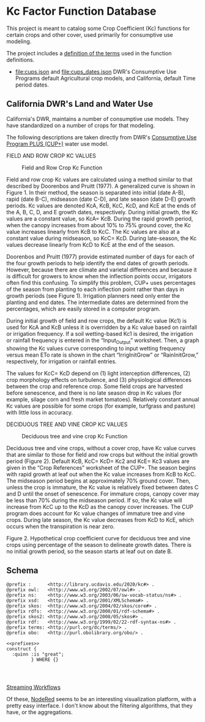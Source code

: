 * Kc Factor Function Database

  This project is meant to catalog some Crop Coefficient (Kc) functions for
  certain crops and other cover, used primarily for consumptive use modeling.

  The project includes a [[file:kc.ttl][definition of the terms]] used in the function definitions.

  - [[file:cups.json]] and [[file:cups_dates.json]] DWR's Consumptive Use Programs default Agricultural
    crop models, and California, default Time period dates.

** California DWR's Land and Water Use

  California's DWR, maintains a number of consumptive use models.  They have
  standardized on a number of crops for that modeling.

  The following descriptions are taken directly from DWR's [[https://water.ca.gov/Programs/Water-Use-And-Efficiency/Land-And-Water-Use/Agricultural-Water-Use-Models][Consumptive Use Program PLUS (CUP+)]]
water use model.

**** FIELD AND ROW CROP KC VALUES

#+CAPTION: Field and Row Crop Kc Function
#+NAME:   fig:field
[[./cups/field.png]]

Field and row crop Kc values are calculated using a method similar to that
described by Doorenbos and Pruitt (1977).  A generalized curve is shown in
Figure 1.  In their method, the season is separated into initial (date A-B),
rapid (date B-C), midseason (date C-D), and late season (date D-E) growth
periods.  Kc values are denoted KcA, KcB, KcC, KcD, and KcE at the ends of the
A, B, C, D, and E growth dates, respectively.  During initial growth, the Kc
values are a constant value, so KcA= KcB.  During the rapid growth period, when
the canopy increases from about 10% to 75% ground cover, the Kc value increases
linearly from KcB to KcC.  The Kc values are also at a constant value during
midseason, so KcC= KcD.  During late-season, the Kc values decrease linearly
from KcD to KcE at the end of the season.

Doorenbos and Pruitt (1977) provide estimated number of days for each of the
four growth periods to help identify the end dates of growth periods. However,
because there are climate and varietal differences and because it is difficult
for growers to know when the inflection points occur, irrigators often find this
confusing.  To simplify this problem, CUP+ uses percentages of the season from
planting to each inflection point rather than days in growth periods (see Figure
1).  Irrigation planners need only enter the planting and end dates.  The
intermediate dates are determined from the percentages, which are easily stored
in a computer program.

During initial growth of field and row crops, the default Kc value (Kc1) is used
for KcA and KcB unless it is overridden by a Kc value based on rainfall or
irrigation frequency. If a soil wetting-based Kc1 is desired, the irrigation or
rainfall frequency is entered in the “Input_Output” worksheet. Then, a graph
showing the Kc values curve corresponding to input wetting frequency versus mean
ETo rate is shown in the chart “IrrigInitGrow” or “RainInitGrow,” respectively,
for irrigation or rainfall entries.

The values for KcC= KcD depend on (1) light interception differences, (2) crop
morphology effects on turbulence, and (3) physiological differences between the
crop and reference crop.  Some field crops are harvested before senescence, and
there is no late season drop in Kc values (for example, silage corn and fresh
market tomatoes).  Relatively constant annual Kc values are possible for some
crops (for example, turfgrass and pasture) with little loss in accuracy.



**** DECIDUOUS TREE AND VINE CROP KC VALUES

#+CAPTION: Deciduous tree and vine crop Kc Function
#+NAME:   fig:field
[[./cups/tree.png]]

Deciduous tree and vine crops, without a cover crop, have Kc value curves that
are similar to those for field and row crops but without the initial growth
period (Figure 2).  Default KcB, KcC= KcD= Kc2 and KcE= Kc3 values are given in
the “Crop References” worksheet of the CUP+.  The season begins with rapid
growth at leaf out when the Kc value increases from KcB to KcC.  The midseason
period begins at approximately 70% ground cover.  Then, unless the crop is
immature, the Kc value is relatively fixed between dates C and D until the onset
of senescence.  For immature crops, canopy cover may be less than 70% during the
midseason period.  If so, the Kc value will increase from KcC up to the KcD as
the canopy cover increases.  The CUP program does account for Kc value changes
of immature tree and vine crops.  During late season, the Kc value decreases
from KcD to KcE, which occurs when the transpiration is near zero.
























Figure 2.  Hypothetical crop coefficient curve for deciduous tree and vine crops using percentage of the season to delineate growth dates. There is
no initial growth period, so the season starts at leaf out on date B.


** Schema
:PROPERTIES:
:header-args:sparql: :url http://sparql.org/sparql :format text/csv
:END:

   #+name: local-prefixes
#+BEGIN_SRC sparql :no-tangle
@prefix :      <http://library.ucdavis.edu/2020/kc#> .
@prefix owl:   <http://www.w3.org/2002/07/owl#> .
@prefix ns:    <http://www.w3.org/2003/06/sw-vocab-status/ns#> .
@prefix xsd:   <http://www.w3.org/2001/XMLSchema#> .
@prefix skos:  <http://www.w3.org/2004/02/skos/core#> .
@prefix rdfs:  <http://www.w3.org/2000/01/rdf-schema#> .
@prefix skos2: <http://www.w3.org/2008/05/skos#> .
@prefix rdf:   <http://www.w3.org/1999/02/22-rdf-syntax-ns#> .
@prefix terms: <http://purl.org/dc/terms/> .
@prefix obo:   <http://purl.obolibrary.org/obo/> .
#+END_SRC


#+BEGIN_SRC sparql :noweb yes :no-tangle :format raw :wrap "SRC ttl"
  <<prefixes>>
  construct {
    :quinn :is "great";
           } WHERE {}
#+END_SRC

#+RESULTS:
#+begin_SRC ttl
HTTP/1.1 503 Service Unavailable
Date: Fri, 10 Dec 2021 23:07:20 GMT
Server: Apache
Content-Length: 299
Connection: close
Content-Type: text/html; charset=iso-8859-1

<!DOCTYPE HTML PUBLIC "-//IETF//DTD HTML 2.0//EN">
<html><head>
<title>503 Service Unavailable</title>
</head><body>
<h1>Service Unavailable</h1>
<p>The server is temporarily unable to service your
request due to maintenance downtime or capacity
problems. Please try again later.</p>
</body></html>
#+end_SRC

#+name: kc-schema
#+begin_src ttl :noweb yes :tangle kc_schema.ttl"


#+end_src

[[id:60b890c3-3fa9-43a5-9652-7ef0179a0445][Streaming Workflows]]

Of these, [[https://nodered.org/][NodeRed]] seems to be an interesting visualization platform, with a
pretty easy interface.  I don't know about the filtering algorithms, that they
have, or the aggregations.
